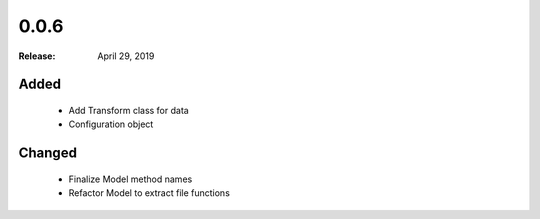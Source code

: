 0.0.6
=====

:Release: April 29, 2019

Added
-----

 - Add Transform class for data
 - Configuration object


Changed
-------

 - Finalize Model method names
 - Refactor Model to extract file functions

